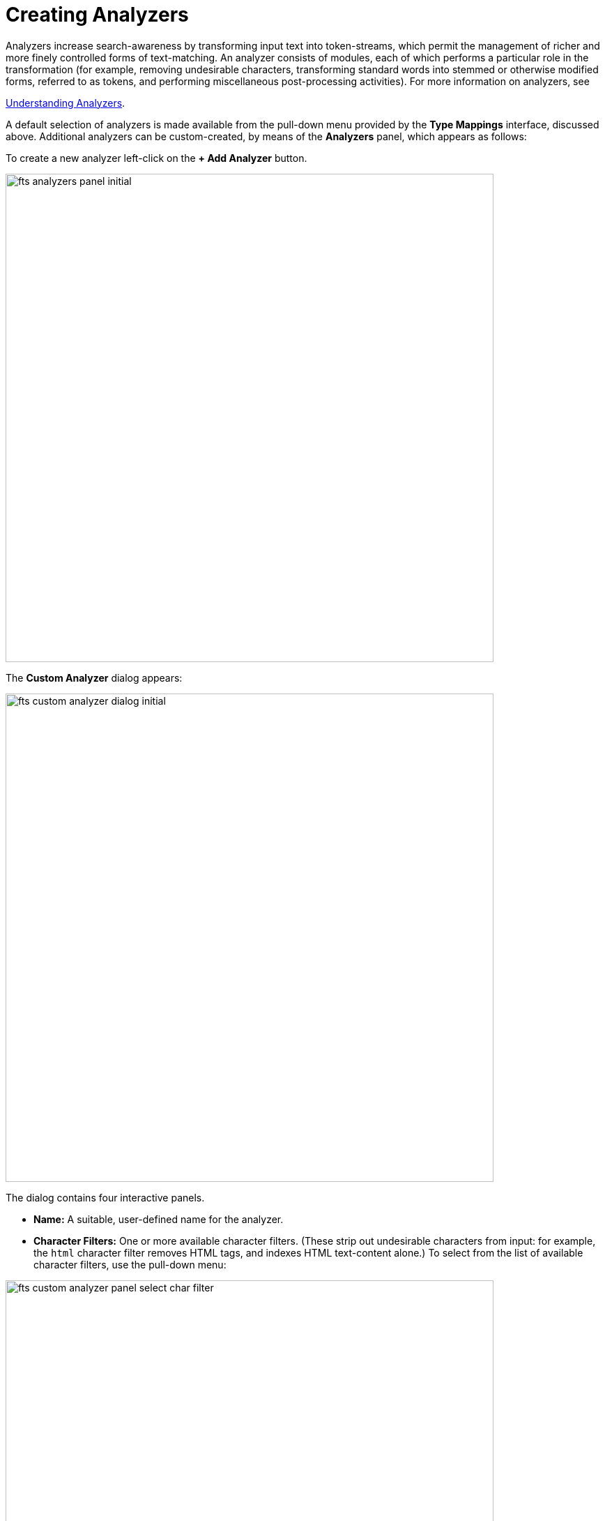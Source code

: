 = Creating Analyzers
Analyzers increase search-awareness by transforming input text into token-streams, which permit the management of richer and more finely controlled forms of text-matching. An analyzer consists of modules, each of which performs a particular role in the transformation (for example, removing undesirable characters, transforming standard words into stemmed or otherwise modified forms, referred to as tokens, and performing miscellaneous post-processing activities). For more information on analyzers, see 

xref:fts-analyzers.adoc[Understanding Analyzers].

A default selection of analyzers is made available from the pull-down menu provided by the *Type Mappings* interface, discussed above. Additional analyzers can be custom-created, by means of the *Analyzers* panel, which appears as follows:


To create a new analyzer left-click on the *+ Add Analyzer* button.

[#fts_analyzers_panel_initial]
image::fts-analyzers-panel-initial.png[,700,align=left]

The *Custom Analyzer* dialog appears:

[#fts_custom_analyzer_dialog_initial]
image::fts_custom_analyzer_dialog_initial.png[,700,align=left]


The dialog contains four interactive panels.

* *Name:* A suitable, user-defined name for the analyzer.

* *Character Filters:* One or more available character filters. (These strip out undesirable characters from input: for example, the `html` character filter removes HTML tags, and indexes HTML text-content alone.) To select from the list of available character filters, use the pull-down menu:

[#fts_custom_analyzer_panel_select_char_filter]
image::fts_custom_analyzer_panel_select_char_filter.png[,700,align=left]

Following addition of one character filter, to add another, left-click on the *+ Add* button, to the right of the field.

For an explanation of character filters, see the section in xref:fts-analyzers.adoc[Understanding Analyzers].

* *Tokenizer:* One of the available tokenizers. (These split input-strings into individual tokens, which together are made into a token stream. Typically, a token is established for each word.) The default value is `unicode`. To select from a list of all tokenizers available, use the pull-down menu:

[#fts_add_tokenizer_pulldown]
image::fts_add_tokenizer_pulldown.png[,700,align=left]

For more information on tokenizers, see the section in xref:fts-analyzers.adoc[Understanding Analyzers].

* *Token Filter:* One or more of the available token filters. (When specified, these are chained together, to perform additional post-processing on the token stream.) To select from the list of available filters, use the pull-down menu:

[#fts_analyzers_panel_select_token_filter]
image::fts_analyzers_panel_select_token_filter.png[,700,align=left]

Following addition of one token filter, to add another, left-click on the *+ Add* button, to the right of the field.

For more information on token filters, see the section in xref:fts-analyzers.adoc[Understanding Analyzers].

When these fields have been appropriately completed, save; by left-clicking on the *Save* button. On the *Edit Index* screen, the newly defined analyzer now appears in the *Analyzers* panel, with available options displayed for further editing, and deleting. For example:

[#fts_analyzers_panel_subsequent]
image::fts_analyzers_panel_subsequent.png[,700,align=left]


